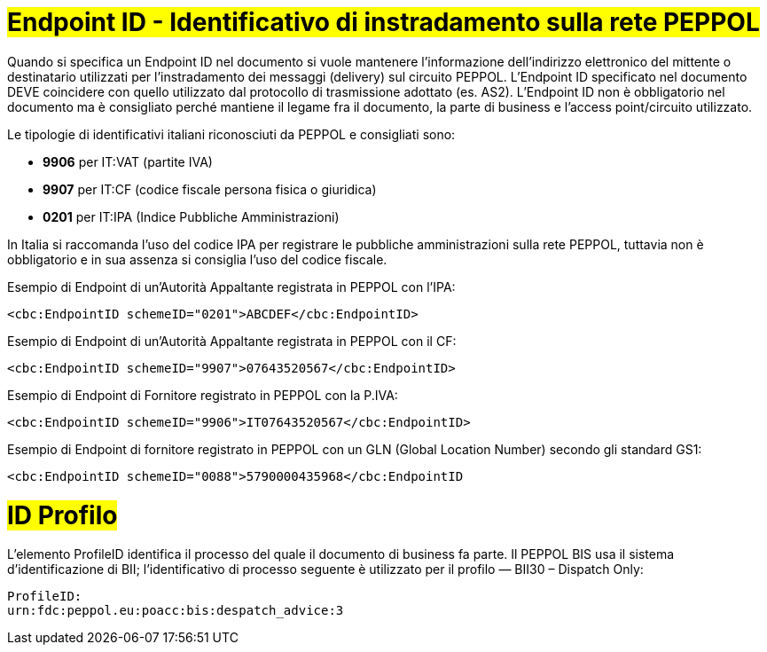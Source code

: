 [[EndpointID]]
= #Endpoint ID - Identificativo di instradamento sulla rete PEPPOL#

Quando si specifica un Endpoint ID nel documento si vuole mantenere l’informazione dell’indirizzo elettronico del mittente o destinatario utilizzati per l’instradamento dei messaggi (delivery) sul circuito PEPPOL. L’Endpoint ID specificato nel documento DEVE coincidere con quello utilizzato dal protocollo di trasmissione adottato (es. AS2). L’Endpoint ID non è obbligatorio nel documento ma è consigliato perché mantiene il legame fra il documento, la parte di business e l’access point/circuito utilizzato.

Le tipologie di identificativi italiani riconosciuti da PEPPOL e consigliati sono:

* *9906* per IT:VAT (partite IVA)

* *9907* per IT:CF (codice fiscale persona fisica o giuridica)

* *0201* per IT:IPA (Indice Pubbliche Amministrazioni) +

In Italia si raccomanda l’uso del codice IPA per registrare le pubbliche amministrazioni sulla rete PEPPOL, tuttavia non è obbligatorio e in sua assenza si consiglia l’uso del codice fiscale.


.Esempio di Endpoint di un’Autorità Appaltante registrata in PEPPOL con l’IPA:
[source, xml, indent=0]
----
    <cbc:EndpointID schemeID="0201">ABCDEF</cbc:EndpointID>
----

.Esempio di Endpoint di un’Autorità Appaltante registrata in PEPPOL con il CF:
[source, xml, indent=0]
----
    <cbc:EndpointID schemeID="9907">07643520567</cbc:EndpointID>
----

.Esempio di Endpoint di Fornitore registrato in PEPPOL con la P.IVA:
[source, xml, indent=0]
----
    <cbc:EndpointID schemeID="9906">IT07643520567</cbc:EndpointID>
----

.Esempio di Endpoint di fornitore registrato in PEPPOL con un GLN (Global Location Number) secondo gli standard GS1:
[source, xml, indent=0]
----
    ​<cbc:EndpointID schemeID="0088">5790000435968</cbc:EndpointID
----


[[ID-Profilo]]
= #ID Profilo#

L’elemento ProfileID identifica il processo del quale il documento di business fa parte. Il PEPPOL BIS usa il sistema d’identificazione di BII; l’identificativo di processo seguente è utilizzato per il profilo ― BII30 – Dispatch Only: +

[source, xml, indent=0]
----
ProfileID:
urn:fdc:peppol.eu:poacc:bis:despatch_advice:3
----
